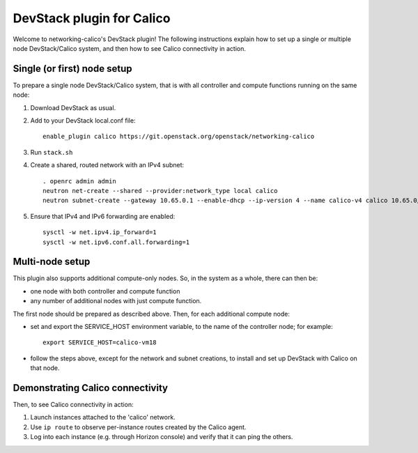 ==========================
DevStack plugin for Calico
==========================

Welcome to networking-calico's DevStack plugin!  The following
instructions explain how to set up a single or multiple node
DevStack/Calico system, and then how to see Calico connectivity in
action.


Single (or first) node setup
----------------------------

To prepare a single node DevStack/Calico system, that is with all
controller and compute functions running on the same node:

#. Download DevStack as usual.

#. Add to your DevStack local.conf file::

    enable_plugin calico https://git.openstack.org/openstack/networking-calico

#. Run ``stack.sh``

#. Create a shared, routed network with an IPv4 subnet::

    . openrc admin admin
    neutron net-create --shared --provider:network_type local calico
    neutron subnet-create --gateway 10.65.0.1 --enable-dhcp --ip-version 4 --name calico-v4 calico 10.65.0/24

#. Ensure that IPv4 and IPv6 forwarding are enabled::

    sysctl -w net.ipv4.ip_forward=1
    sysctl -w net.ipv6.conf.all.forwarding=1


Multi-node setup
----------------

This plugin also supports additional compute-only nodes.  So, in the
system as a whole, there can then be:

- one node with both controller and compute function

- any number of additional nodes with just compute function.

The first node should be prepared as described above.  Then, for each
additional compute node:

- set and export the SERVICE_HOST environment variable, to the name of
  the controller node; for example::

    export SERVICE_HOST=calico-vm18

- follow the steps above, except for the network and subnet creations,
  to install and set up DevStack with Calico on that node.


Demonstrating Calico connectivity
---------------------------------

Then, to see Calico connectivity in action:

#. Launch instances attached to the 'calico' network.

#. Use ``ip route`` to observe per-instance routes created by the Calico agent.

#. Log into each instance (e.g. through Horizon console) and verify
   that it can ping the others.
